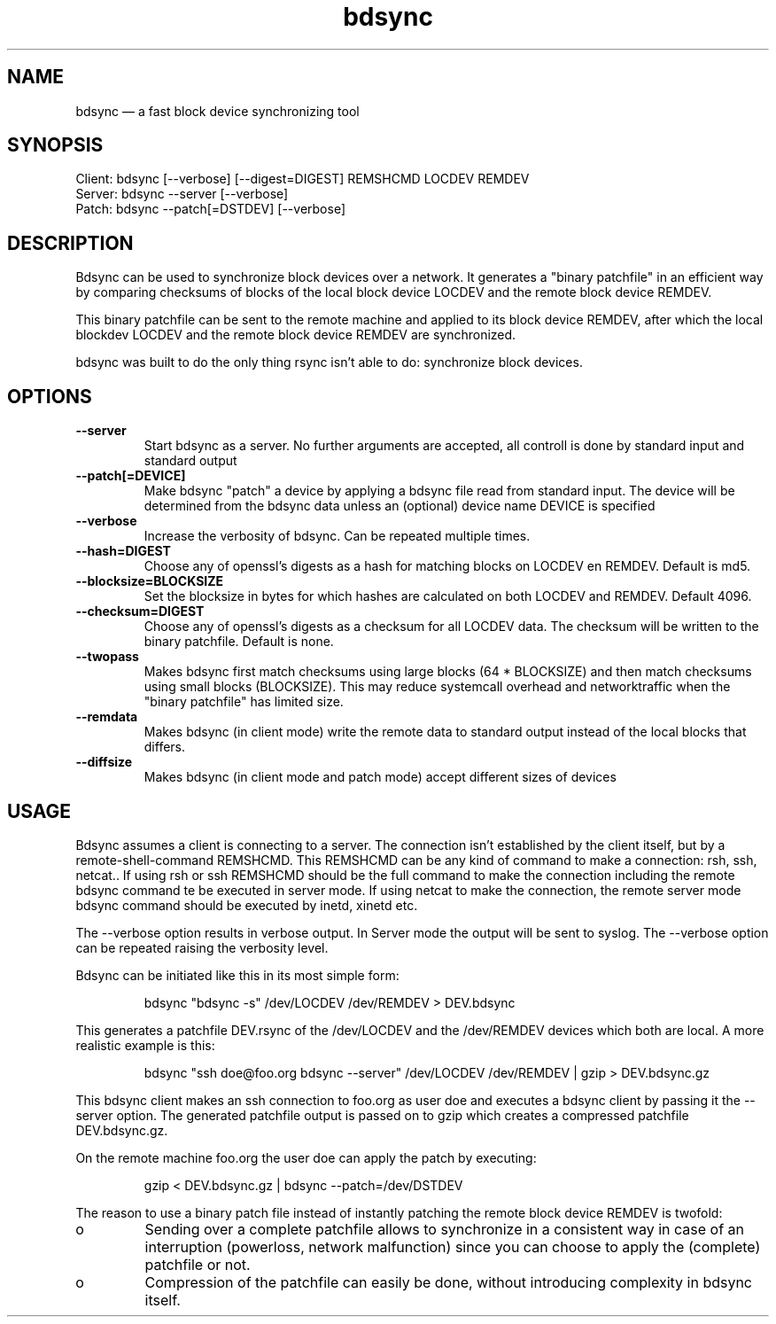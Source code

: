 .TH "bdsync" "1" "21 Oct 2014" "" ""
.SH "NAME"
bdsync \(em a fast block device synchronizing tool
.SH "SYNOPSIS"

.PP 
.nf 
  Client: bdsync [--verbose] [--digest=DIGEST] REMSHCMD LOCDEV REMDEV
  Server: bdsync --server [--verbose]
  Patch:  bdsync --patch[=DSTDEV] [--verbose]
.fi 
.SH "DESCRIPTION"

.PP 
Bdsync can be used to synchronize block devices over a network. It generates
a "binary patchfile" in an efficient way by comparing checksums of blocks
of the local block device LOCDEV and the remote block device REMDEV.
.PP
This binary patchfile can be sent to the remote machine and applied to its block
device REMDEV, after which the local blockdev LOCDEV and the remote block 
device REMDEV are synchronized.
.PP
bdsync was built to do the only thing rsync isn't able to do: synchronize block
devices.
.PP 
.SH "OPTIONS"

.PP 
.TP
.B \-\-server
Start bdsync as a server. No further arguments are accepted, all controll is done by standard input and standard output

.TP
.B \-\-patch[=DEVICE]
Make bdsync "patch" a device by applying a bdsync file read from standard input. The device will be determined from the bdsync data unless an (optional) device name DEVICE is specified

.TP
.B \-\-verbose
Increase the verbosity of bdsync. Can be repeated multiple times.

.TP
.B \-\-hash=DIGEST
Choose any of openssl's digests as a hash for matching blocks on LOCDEV en REMDEV. Default is md5.

.TP
.B \-\-blocksize=BLOCKSIZE
Set the blocksize in bytes for which hashes are calculated on both LOCDEV and REMDEV. Default 4096.

.TP
.B \-\-checksum=DIGEST
Choose any of openssl's digests as a checksum for all LOCDEV data. The checksum will be written to the binary patchfile. Default is none.

.TP
.B \-\-twopass
Makes bdsync first match checksums using large blocks (64 * BLOCKSIZE) and then match checksums using small blocks (BLOCKSIZE). This may reduce systemcall overhead and networktraffic
when the "binary patchfile" has limited size.

.TP
.B \-\-remdata
Makes bdsync (in client mode) write the remote data to standard output instead of the local blocks that differs.

.TP
.B \-\-diffsize
Makes bdsync (in client mode and patch mode) accept different sizes of devices

.SH "USAGE"

.PP 
Bdsync assumes a client is connecting to a server. The connection isn't
established by the client itself, but by a remote-shell-command REMSHCMD.
This REMSHCMD can be any kind of command to make a connection: rsh, ssh, netcat..
If using rsh or ssh REMSHCMD should be the full command to make the
connection including the remote bdsync command te be executed in server mode. If
using netcat to make the connection, the remote server mode bdsync command should
be executed by inetd, xinetd etc.
.PP
The --verbose option results in verbose output. In Server mode the output will be sent to syslog. The --verbose option can be repeated raising the verbosity level.
.PP
Bdsync can be initiated like this in its most simple form:
.PP
.RS 
\f(CWbdsync "bdsync -s" /dev/LOCDEV /dev/REMDEV > DEV.bdsync\fP
.RE
.PP
This generates a patchfile DEV.rsync of the /dev/LOCDEV and the /dev/REMDEV devices
which both are local. A more realistic example is this:
.PP
.RS 
\f(CWbdsync "ssh doe@foo.org bdsync --server" /dev/LOCDEV /dev/REMDEV | gzip > DEV.bdsync.gz\fP
.RE
.PP
This bdsync client makes an ssh connection to foo.org as user doe and executes a
bdsync client by passing it the --server option. The generated patchfile output is
passed on to gzip which creates a compressed patchfile DEV.bdsync.gz.
.PP
On the remote machine foo.org the user doe can apply the patch by executing:
.PP
.RS 
\f(CWgzip < DEV.bdsync.gz | bdsync --patch=/dev/DSTDEV\fP
.RE
.PP
The reason to use a binary patch file instead of instantly patching the remote
block device REMDEV is twofold:
.PP
.IP o
Sending over a complete patchfile allows to synchronize in a consistent way in case
of an interruption (powerloss, network malfunction) since you can choose to
apply the (complete) patchfile or not.
.PP
.IP o
Compression of the patchfile can easily be done, without introducing complexity in
bdsync itself.
.PP 
